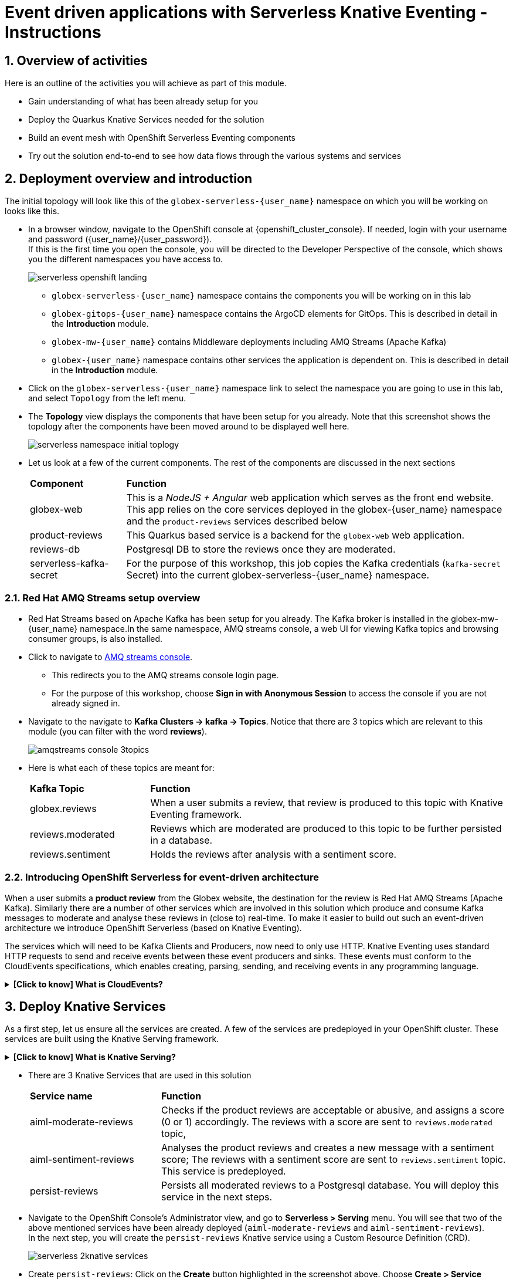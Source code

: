 = Event driven applications with Serverless Knative Eventing - Instructions

++++
<!-- Google tag (gtag.js) -->
<script async src="https://www.googletagmanager.com/gtag/js?id=G-Y0GQBF9YFH"></script>
<script>
  window.dataLayer = window.dataLayer || [];
  function gtag(){dataLayer.push(arguments);}
  gtag('js', new Date());

  gtag('config', 'G-Y0GQBF9YFH');
</script>

<style>
  .nav-container, .pagination, .toolbar {
    display: none !important;
  }
  .doc {    
    max-width: 70rem !important;
  }
</style>
++++

// :toclevels: 2
:icons: font 
:sectanchors:
:sectnums:
// :toc: 

== Overview of activities

Here is an outline of the activities you will achieve as part of this module.

* Gain understanding of what has been already setup for you
* Deploy the Quarkus Knative Services needed for the solution
* Build an event mesh with OpenShift Serverless Eventing components
* Try out the solution end-to-end to see how data flows through the various systems and services

== Deployment overview and introduction

The initial topology will look like this of the `globex-serverless-{user_name}` namespace on which you will be working on looks like this.

* In a browser window, navigate to the OpenShift console at {openshift_cluster_console}. If needed, login with your username and password ({user_name}/{user_password}). +
If this is the first time you open the console, you will be directed to the Developer Perspective of the console, which shows you the different namespaces you have access to.
+
image::serverless/serverless-openshift-landing.png[]
** `globex-serverless-{user_name}` namespace contains the components you will be working on in this lab
** `globex-gitops-{user_name}` namespace contains the ArgoCD elements for GitOps. This is described in detail in the *Introduction* module.
** `globex-mw-{user_name}` contains Middleware deployments including AMQ Streams (Apache Kafka)
** `globex-{user_name}` namespace contains other services the application is dependent on. This is described in detail in the *Introduction* module.

* Click on the `globex-serverless-{user_name}` namespace link to select the namespace you are going to use in this lab, and select `Topology` from the left menu.
* The *Topology* view displays the components that have been setup for you already. Note that this screenshot shows the topology after the components have been moved around to be displayed well here.
+
image::serverless/serverless-namespace-initial-toplogy.png[]
* Let us look at a few of the current components. The rest of the components are discussed in the next sections
+
[cols="20%,80%"]
|===
|*Component* | *Function*
| globex-web        | This is a _NodeJS + Angular_ web application which serves as the front end website. This app relies on the core services deployed in the globex-{user_name} namespace and the `product-reviews` services described below
| product-reviews   | This Quarkus based service is a backend for the `globex-web` web application. 
| reviews-db        | Postgresql DB to store the reviews once they are moderated. 
| serverless-kafka-secret | For the purpose of this workshop, this job copies the Kafka credentials (`kafka-secret` Secret) into the current globex-serverless-{user_name} namespace.
|===


=== Red Hat AMQ Streams setup overview 

* Red Hat Streams based on Apache Kafka has been setup for you already. The Kafka broker is installed in the globex-mw-{user_name} namespace.In the same namespace, AMQ streams console, a web UI for viewing Kafka topics and browsing consumer groups, is also installed. +
* Click to navigate to https://streams-console-globex-mw-{user-name}.{openshift_subdomain}[AMQ streams console]. 
** This redirects you to the AMQ streams console login page. 
** For the purpose of this workshop, choose *Sign in with Anonymous Session* to access the console if you are not already signed in.
* Navigate to the navigate to *Kafka Clusters -> kafka -> Topics*. Notice that there are 3 topics which are relevant to this module (you can filter with the word *reviews*). 
+
image::serverless/amqstreams-console-3topics.png[]
* Here is what each of these topics are meant for:
+
[cols="25%,75%",]
|===
| *Kafka Topic* | *Function*
| globex.reviews     | When a user submits a review, that review is produced to this topic with Knative Eventing framework.
| reviews.moderated  | Reviews which are moderated are produced to this topic to be further persisted in a database.
| reviews.sentiment  | Holds the reviews after analysis with a sentiment score.
|===

=== Introducing OpenShift Serverless for event-driven architecture

When a user submits a *product review* from the Globex website, the destination for the review is Red Hat AMQ Streams (Apache Kafka). Similarly there are a number of other services which are involved in this solution which produce and consume Kafka messages to moderate and analyse these reviews in (close to) real-time. To make it easier to build out such an event-driven architecture we introduce OpenShift Serverless (based on Knative Eventing). 

The services which will need to be Kafka Clients and Producers, now need to only use HTTP. Knative Eventing uses standard HTTP requests to send and receive events between these event producers and sinks. These events must conform to the CloudEvents specifications, which enables creating, parsing, sending, and receiving events in any programming language.


.[.underline]#*[Click to know] What is CloudEvents?*#
[%collapsible]
====
https://cloudevents.io[CloudEvents^] is a specification for describing event data in a common way. An event includes context and data about an occurrence. Each occurrence is uniquely identified by the data of the event. Each occurrence is uniquely identified by the data of the event. The headers within a CloudEvents event helps Knative Eventing to route the events to the right destination.
====


== Deploy Knative Services

As a first step, let us ensure all the services are created. A few of the services are predeployed in your OpenShift cluster. These services are built using the Knative Serving framework. +

.[.underline]#*[Click to know] What is Knative Serving?*#
[%collapsible]
====
OpenShift Serverless, with Knative Serving, makes it easy to define and control how serverless workload behaves on the Kubernetes cluster. With just one Kubernetes Custom Resource Definitions (CRDs) all the primary resources (Services, Routes, Configurations, and Revisions) are created and managed. Knative Serving supports rapid deployment of serverless containers, autoscaling, including scaling pods down to zero.
====

* There are 3 Knative Services that are used in this solution
+
[cols="30%,80%"]
|===
|*Service name* | *Function*
| aiml-moderate-reviews   | Checks if the product reviews are acceptable or abusive, and assigns a score (0 or 1) accordingly. The reviews with a score are sent to `reviews.moderated` topic,
| aiml-sentiment-reviews  | Analyses the product reviews and creates a new message with a sentiment score; The reviews with a sentiment score are sent to `reviews.sentiment` topic. This service is predeployed.
| persist-reviews         | Persists all moderated reviews to a Postgresql database. You will deploy this service in the next steps.
|===

* Navigate to the OpenShift Console's Administrator view, and go to *Serverless > Serving* menu. You will see that two of the above mentioned services have been already deployed (`aiml-moderate-reviews` and `aiml-sentiment-reviews`). +
In the next step, you will create the `persist-reviews` Knative service using a Custom Resource Definition (CRD).
+
image::serverless/serverless-2knative-services.png[]

* Create `persist-reviews`: Click on the *Create* button highlighted in the screenshot above. Choose *Create > Service* option. Replace all existing content with the following YAML file, and click on *Save*
+
image::serverless/create-knative-service.png[]

+
[source,bash,role=execute,subs="attributes",options=nowrap, width=50, height=10]
----

apiVersion: serving.knative.dev/v1
kind: Service
metadata:
  name: persist-reviews
  namespace: globex-serverless-{user_name}
spec:
  template:
    metadata:
      annotations:
        autoscaling.knative.dev/min-scale: "1"
    spec:
      containers:
        - image: quay.io/globex-sentiment-analysis/persist-reviews:latest
          volumeMounts:
            - mountPath: /deployments/config
              name: config
              readOnly: true
      volumes:
        - name: config
          secret:
            secretName: persist-reviews

----
* Navigate back to the {openshift_cluster_console}/topology/ns/globex-serverless-{user_name}?view=graph[Developer > Topology, window="console", target="console"] view of the `globex-serverless-{user_name}` namespace and you will notice all the three Knative services
+
image::serverless/3knative-service.png[]
* A few interesting points to notes with the newly created `persist-reviews` 
** This service is shown with a dark blue colour because of the annotation `autoscaling.knative.dev/min-scale: "1"` added in the YAML while creation of this service. This means a minimum of one pod is running all the time, instead of it scaling down to zero (0) like the other two services.
** With just providing the container image, Knative Serving creates all the other needed Kubernetes resources (Services, Routes, Configurations, and Revisions) - making it easier for developers to create such services quickly.

== Connect Knative Services to Kafka using Knative Eventing

In this section we will connect the Knative Services (refer to previous section) to Kafka using *Knative Sink* and *SinkBinding*. 

.[.underline]#*[Click to know]  What is Knative Sink and SinkBinding ?*#
[%collapsible]
====
* A https://docs.openshift.com/serverless/1.30/eventing/event-sinks/serverless-kafka-developer-sink.html[Kafka Sink for Apache Kafka^] helps in persisting the incoming Kafka message (CloudEvent) to a configurable Apache Kafka topic. Event producers (such as apps, devices) can send CloudEvents over HTTP to the Kafka Sinks there by reducing the complexity of new protocols and message formats for app developers. The Kafka Sinks then send the CloudEvents they receive to the configured Apache Kafka topic. 
* https://docs.openshift.com/serverless/1.30/eventing/event-sources/serverless-custom-event-sources.html[SinkBinding^] supports decoupling the source (service which produces events) from the actual sink. The SinkBinding object injects environment variables (such as sink URL) into the services there by decoupling the source from the sink.
====

=== Create Sink and SinkBinding

This solution needs a number of Sinks and SinkBinding for the various Kafka topics described in an earlier section. You will create one of them here, while the others have been preconfigured for you.

Here is a visual of how the reviews flows from the User to Kafka with Knative eventing. 

* The reviews submitted by the user are sent to the `product_reviews` Quarkus service through HTTP POST.
* The `product_reviews` service sends this review as a CloudEvent to the `reviews-sink` Kafka Sink over _HTTP_.
* The Quarkus service remains agnostic to the internals of the Kafka streaming platform.
* The  `reviews-sink` Kafka Sink sends this Cloud Event to the `globex.reviews` Kafka topic.

image::serverless/reviews-keventing-kafka.png[]

Now, go ahead and create the *Sink and SinkBinding*.

* Click on the *(+)* icon found on top of the OpenShift Console to access the *Import YAML* wizard.

image::serverless/console-add-yaml.png[]

* Copy the following CRD into the *Import YAML* form, and click *Create* to create the KafkaSink `reviews-sink` which will send messages to `globex.reviews` Kafka Topic.

+
.[.underline]#*Click to see a visual*# 
[%collapsible]
====

image::serverless/create-sink.png[width=60%]
====
+
[source,bash,role=execute,subs="attributes"]
----
apiVersion: eventing.knative.dev/v1alpha1
kind: KafkaSink
metadata:
  name: reviews-sink
  namespace: globex-serverless-{user_name}
spec:
  bootstrapServers:
    - kafka-kafka-bootstrap.globex-mw-{user_name}.svc.cluster.local:9092
  topic: globex.reviews
  numPartitions: 1
  contentMode: binary
  auth:
     secret:
       ref:
         name: kafka-secret

----

* Use the *Import YAML* form to create a *Sink Binding* from the `product-reviews` Quarkus Service to the KafkaSink `reviews-sink` that you created in the previous step.
+
[source,bash,role=execute,subs="attributes"]
----
apiVersion: sources.knative.dev/v1
kind: SinkBinding
metadata:
  name: product-reviews-to-reviews-sink
  namespace: globex-serverless-{user_name}
spec:
  sink:
    ref:
      apiVersion: eventing.knative.dev/v1alpha1
      kind: KafkaSink
      name: reviews-sink
      namespace: globex-serverless-{user_name}
  subject:
    apiVersion: apps/v1
    kind: Deployment
    name: product-reviews
    namespace: globex-serverless-{user_name}
----

* Navigate back to the {openshift_cluster_console}/topology/ns/globex-serverless-{user_name}?view=graph[Topology View, window="console", target="console"], to view the new Sink and SinkBinding you created
+
.[.underline]#*Click to see a visual*# 
[%collapsible]
====
image::serverless/sink-sinkb-created.png[]
====

* Here is the list of all the Kafka Sinks used in this solution.
+
[cols="25%,75"]
|===
|*Sink name* | *Function*
| reviews-sink            | Send the reviews submitted by user (HTTP POST from `globex-web` app to `product-reviews` Quarkus service) as CloudEvents to `globex.reviews` Kafka topic
| moderated-reviews-sink  | Sends reviews *moderated* by the `aiml-moderate-reviews` service to topic `reviews.moderated`
| reviews-sentiment-sink  | Sends sentiment score of reviews by the `aiml-sentiment-reviews` service to topic `reviews.sentiment`
|===

=== Create Knative Broker and Triggers

The next step is to setup the Knative components that can invoke the HTTP endpoint of the services (`aiml-moderate-reviews`, `aiml-sentiment-reviews` & `persist-reviews`) whenever a new event occurs due to a product review being submitted. This is performed by using the components Knative Source, Broker and Triggers. +

.[.underline]#*[Click to know]  What is Knative Source, Broker and Triggers?*#
[%collapsible]
[INFO]
====
* KafkaSource reads messages in existing Apache Kafka topics, and sends those messages (CloudEvents format) a Knative Broker for Kafka.
* Brokers provide a discoverable endpoint for incoming event, and use Triggers for event delivery. 
* A Trigger subscribes to events from a specific broker, filters them based on CloudEvents headers, and delivers them to a Knative service's HTTP endpoint.
====

==== Create Knative Broker
* Click on the *(+)* icon found on top of the OpenShift Console to access the *Import YAML* wizard.
* Copy the following YAML (CRD)  and click *Create* to create a  Knative broker. +
Note: There is just one broker for the entire solution, which will use triggers to route them to the right services thereby building a realtime event mesh.

+
[source,bash,role=execute,subs="attributes"]
----
apiVersion: eventing.knative.dev/v1
kind: Broker
metadata:
  name: globex-broker
  namespace: globex-serverless-{user_name}
----

==== Create Knative source
* Click on the *(+)* icon found on top of the OpenShift Console to access the *Import YAML* wizard.
* Copy the following YAML to create a Knative KafkaSource. +
Note that this KafkaSource reads from the specific four (4) topics that are defined in the YAML below, and refers to the `globex-broker` you created in the previous step.
+
[source,bash,role=execute,subs="attributes"]
----
apiVersion: sources.knative.dev/v1beta1
kind: KafkaSource
metadata:
  name: kafka-source
  namespace: globex-serverless-{user_name}
spec:
  bootstrapServers:
    - 'kafka-kafka-bootstrap.globex-mw-{user_name}.svc.cluster.local:9092'
  topics:
    - globex.reviews
    - reviews.moderated
    - reviews.sentiment
  net:
    sasl:
      enable: true
      password:
        secretKeyRef:
          key: password
          name: kafka-secret
      type:
        secretKeyRef:
          key: sasl.mechanism
          name: kafka-secret
      user:
        secretKeyRef:
          key: user
          name: kafka-secret
    tls:
      caCert: {}
      cert: {}
      key: {}
  sink:
    ref:
      apiVersion: eventing.knative.dev/v1
      kind: Broker
      name: globex-broker
      namespace: globex-serverless-{user_name}
----

* The kafka-source is created and the Conditions are all true denoting that the creation is a success.
+
.[.underline]#*Click to see a visual*# 
[%collapsible]
====
image::serverless/kafkasource-created.png[]
====
* Navigate back to the {openshift_cluster_console}/topology/ns/globex-serverless-{user_name}?view=graph[Topology View, window="console"], to view the new Source and Broker you created.
+
.[.underline]#*Click to see a visual*# 
[%collapsible]
====
image::serverless/source-broker-topology.png[]
====


==== Create Knative triggers
You will now create triggers which will invoke the HTTP endpoint of Knative services depending on the CloudEvents headers. +
Each CloudEvents created will be tagged with specific values in the headers `ce-type` and `ce-source` which is then used by the Trigger to route them to the correct service HTTP endpoint

* Click on the *(+)* icon found on top of the OpenShift Console to access the *Import YAML* wizard.
* Copy and paste the following CRD to create the 3 Triggers matching the 3 Knative services

+
[source,bash,role=execute,subs="attributes"]
----
apiVersion: eventing.knative.dev/v1
kind: Trigger
metadata:
  name: persist-reviews-trigger
  namespace: globex-serverless-{user_name}
spec:
  broker: globex-broker
  filter:
    attributes:
      source: review-moderated
      type: review-moderated-event
  subscriber:
    ref:
      apiVersion: serving.knative.dev/v1
      kind: Service
      name: persist-reviews
    uri: /review/submit

---
apiVersion: eventing.knative.dev/v1
kind: Trigger
metadata:
  name: moderate-reviews-trigger
  namespace: globex-serverless-{user_name}
spec:
  broker: globex-broker
  filter:
    attributes:
      source: submit-review
      type: submit-review-event
  subscriber:
    ref:
      apiVersion: serving.knative.dev/v1
      kind: Service
      name: aiml-moderate-reviews
    uri: /analyze
---
apiVersion: eventing.knative.dev/v1
kind: Trigger
metadata:
  name: sentiment-reviews-trigger
  namespace: globex-serverless-{user_name}
spec:
  broker: globex-broker
  filter:
    attributes:
      source: submit-review
      type: submit-review-event
  subscriber:
    ref:
      apiVersion: serving.knative.dev/v1
      kind: Service
      name: aiml-sentiment-reviews
    uri: /analyze

----
* You will note the triggers have been created successfully
+
.[.underline]#*Click to see a visual*# 
[%collapsible]
====
image::serverless/triggers-created.png[width=60%]
====
* Navigate back to the {openshift_cluster_console}/topology/ns/globex-serverless-{user_name}?view=graph[Topology View^, window="console"], to view the new triggers you created
+
.[.underline]#*Click to see a visual*# 
[%collapsible]
====
image::serverless/triggers-create-topology.png[]
====
* Click on the Broker `globex-broker` to view how the three Knative services subscribe to the KnativeBroker using the Triggers; also note the various filters applied to the triggers. +
These filters are the ones which help to match the CloudEvents header of each  message to the right service which will act on the message.

image::serverless/broker-service-filters.png[]


== Test the Review Moderation and Sentiment Analysis
* You have now completed the setup of all the components needed. Navigate to  {openshift_cluster_console}/topology/ns/globex-serverless-{user_name}?view=graph[Topology View^, window="console"] to view the final topology.

image::serverless/serverless-namespace-final-toplogy.png[]

* To open the Globex web application, click on the image:serverless/openshift-console-open-url.png[] symbol next to the *globex-web* deployment in the topology view.
+
image::serverless/serverless-launch-webapp-toplogy.png[width=20%]
* Click on the *Login link* on the top-right corner of the home page
+
image::serverless/webapp-login.png[]
* You will be navigated to the Keycloak login page

[WARNING]
====
If Keycloak login page doesn't show up, you might be already logged as a different user.  Please click on Logout, and login to this page again.
====

* Login using any of the following usernames. The password is `openshift` for all these users.
**  `asilva` (or) `mmiller` (or) `asanders` (or) `cjones` (or) `pwong`
+
image::serverless/webapp-login-keycloak.png[width=60%]
* Click on the *Cool Stuff Store* link on the top-menu to view the list of products available
+
image::serverless/webapp-products.png[width=70%]
* Click on any product to view the details page. 
* Type a review comment and click on *Submit*. 
+
image::serverless/webapp-products-details.png[width=70%]
* If the review comment is appropriate it will then appear in the same page after a few seconds.
+
image::serverless/webapp-products-view-review.png[width=70%]
* In the OpenShift *Developer> Topology* view, you will also notice that the Knative services have all turned fully blue because they have been triggered by the reviews submission and so have scaled up. +
In a few seconds two of them (except `persist-reviews`) will go back to a white ring denoting that they have been scaled down to zero since they are not in use anymore.
+
image::serverless/reviews-knative-services.png[]

* Now, go ahead and leave review comments of as many products as you like. If you are feeling adventurous you can try a few inappropriate comments too to see how they are being moderated ;)

=== Under the hood: Step through Review moderation flow

* Click {kafdrop_url}[Kafdrop^, window="others"] to navigate to the Kafdrop home page. Enter *reviews* in the Name filter as shown below. You can see 3 topics here.
+
.[.underline]#*Click to see a visual*# 
[%collapsible]
====

image::serverless/globex-review-topics.png[]
====

* Click on the `globex.reviews` topic to see an Overview of the topic page
+
image::serverless/globex-reviews-topic-overview.png[]
* Click on the Partition [0] as shown above to view a listing of the reviews you submitted.
+
image::serverless/globex-reviews-topic-list.png[]
* Click on (>) shown against a message (as shown in screenshot) to view the complete message
+
image::serverless/globex-reviews-topic-detail.png[]
* Note the headers of the message. This is what each of them mean:
** *ce_id: 1* -  This is a unique id for each message. 
** *ce_source: submit-review* and *ce_type: submit-review-event* - These are the primary values which are used by the Knative triggers to route the message to the right Knative service.
* Navigate back to the {openshift_cluster_console}/topology/ns/globex-serverless-{user_name}?view=graph[Topology View^, window="console"], to view the corresponding mapping in the Knative Broker and Triggers
** Click on the blue link (highlighted in blue below) pointing to `aiml-moderate-reviews` service. This link represents the `moderate-reviews-trigger`. 
** The right-hand panel shows the trigger's *source* = _submit-review_ and *type*	= _submit-review-event_. 
** You will note that this matches the CloudEvents headers in the Kafka message that you viewed in Kafdrop message browser. 
** This is how the Knative Triggers match the messages to the right endpoint.
+
image::serverless/moderate-reviews-trigger.png[]
* Once the reviews are sent to the `aiml-moderate-reviews` (Python) service, it uses the https://huggingface.co/Hate-speech-CNERG/english-abusive-MuRIL[Hate-speech-CNERG/english-abusive-MuRIL AI/ML model^, window="others"] to identify if the product review is abusive or not.
** A score of `-1` is assigned if the review is acceptable or `0` if the comment is abusive. Here is a sample message of how a moderated review looks like
+
image::serverless/moderate-review-score.png[]
** This service then POSTs the review with the score to the `moderated-reviews-sink` (with the help of the ServiceBinding which binds the sink to the services). This sink is configured to write to the `reviews.moderated` topic
+
image::serverless/moderated-reviews-sink.png[]

* The message sent to `moderated-reviews-sink` topic is now sent to the `persist-reviews` Quarkus service through the `persist-reviews-trigger` trigger. This service then persists the review in a Postgresql DB if the score less than `0` (that is, the review is acceptable)
** Note that the trigger's filter's source and type matches the ce_type and ce_source headers of the message from the `reviews.moderated` topic shown in the screenshot above.
+
image::serverless/persist-reviews-trigger.png[]

=== Under the hood:  Review sentiment analysis
The Review sentiment analysis flow is quite similar to the Moderate Review flow. 

image::serverless/review-sentiment-flow.png[]

* The `sentiment-reviews-trigger` responds to the same CloudEvents filter headers as the `moderate-reviews-trigger`; this is because when a review is submitted, they need to be processed by both the moderate and analyse services.
+
image::serverless/sentiment-reviews-trigger.png[width=80%]
* The `aiml-sentiment-reviews` which is invoked, then uses the https://huggingface.co/nlptown/bert-base-multilingual-uncased-sentiment[nlptown/bert-base-multilingual-uncased-sentiment, window="others"] to identify a score (from -1 to 4) depending on the tone of the review.
* The review is then sent to the {kafdrop_url}/topic/reviews.sentiment[Kafdrop:reviews.sentiment topic^, window="others"]. Click on the link Partition `0` to view the sentiment score.
+
image::serverless/sentiment-score.png[]
** As a next step, this sentiment score can be used to build a dashboard to visualise the sentiment of various categories of products. 
+
.[.underline]#*Click to see a sample visual*# 
[%collapsible]
====
image::serverless/globex-dashboard-sample.png[]
====

== Congratulations

Congratulations! With this you have completed the Event Driven Applications workshop module! 

Please close all but the Workshop Deployer browser tab to avoid proliferation of browser tabs which can make working on other modules difficult. 

Proceed to the https://workshop-deployer.{openshift_subdomain}[Workshop Deployer] to choose your next module.
